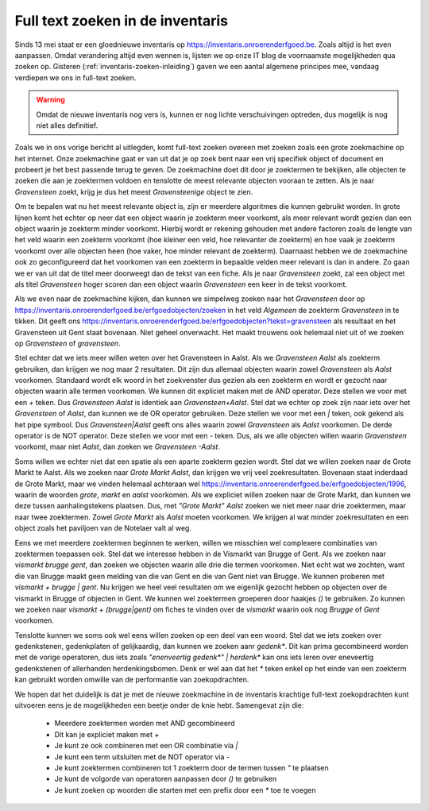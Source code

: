 .. post::
   :category: services, inventaris
   :tags: inventaris
   :author: Koen Van Daele
   :language: nl

Full text zoeken in de inventaris
=================================

Sinds 13 mei staat er een gloednieuwe inventaris op https://inventaris.onroerenderfgoed.be.
Zoals altijd is het even aanpassen. Omdat verandering altijd even wennen is, lijsten we
op onze IT blog de voornaamste mogelijkheden qua zoeken op. Gisteren 
(:ref:`inventaris-zoeken-inleiding`) gaven we een aantal algemene principes mee,
vandaag verdiepen we ons in full-text zoeken. 

.. warning::
   Omdat de nieuwe inventaris nog vers is, kunnen er nog lichte 
   verschuivingen optreden, dus mogelijk is nog niet alles definitief.

Zoals we in ons vorige bericht al uitlegden, komt full-text zoeken overeen met 
zoeken zoals een grote zoekmachine op het internet. Onze zoekmachine gaat er 
van uit dat je op zoek bent naar een vrij specifiek object of document en 
probeert je het best passende terug te geven. De zoekmachine doet dit door je
zoektermen te bekijken, alle objecten te zoeken die aan je zoektermen voldoen 
en tenslotte de meest relevante objecten vooraan te zetten. Als je naar 
`Gravensteen` zoekt, krijg je dus het meest `Gravensteenige` object te zien.

Om te bepalen wat nu het meest relevante object is, zijn er meerdere algoritmes
die kunnen gebruikt worden. In grote lijnen komt het echter op neer dat een
object waarin je zoekterm meer voorkomt, als meer relevant wordt gezien dan een
object waarin je zoekterm minder voorkomt. Hierbij wordt er rekening gehouden
met andere factoren zoals de lengte van het veld waarin een zoekterm voorkomt
(hoe kleiner een veld, hoe relevanter de zoekterm) en hoe vaak je zoekterm
voorkomt over alle objecten heen (hoe vaker, hoe minder relevant de zoekterm).
Daarnaast hebben we de zoekmachine ook zo geconfigureerd dat het voorkomen van 
een zoekterm in bepaalde velden meer relevant is dan in andere. Zo gaan we er 
van uit dat de titel meer doorweegt dan de tekst van een fiche. Als je naar 
`Gravensteen` zoekt, zal een object met als titel `Gravensteen` hoger scoren
dan een object waarin `Gravensteen` een keer in de tekst voorkomt.

Als we even naar de zoekmachine kijken, dan kunnen we simpelweg zoeken naar het
`Gravensteen` door op
https://inventaris.onroerenderfgoed.be/erfgoedobjecten/zoeken in het veld
`Algemeen` de zoekterm `Gravensteen` in te tikken. Dit geeft ons
https://inventaris.onroerenderfgoed.be/erfgoedobjecten?tekst=gravensteen als
resultaat en het Gravensteen uit Gent staat bovenaan. Niet geheel onverwacht.
Het maakt trouwens ook helemaal niet uit of we zoeken op `Gravensteen` of
`gravensteen`.

Stel echter dat we iets meer willen weten over het Gravensteen in Aalst. Als we
`Gravensteen Aalst` als zoekterm gebruiken, dan krijgen we nog maar 2
resultaten. Dit zijn dus allemaal objecten waarin zowel `Gravensteen` als
`Aalst` voorkomen. Standaard wordt elk woord in het zoekvenster dus gezien als
een zoekterm en wordt er gezocht naar objecten waarin alle termen voorkomen. We
kunnen dit expliciet maken met de AND operator. Deze stellen we voor met een `+` 
teken. Dus `Gravensteen Aalst` is identiek aan `Gravensteen+Aalst`. Stel dat we
echter op zoek zijn naar iets over het `Gravensteen` of `Aalst`, dan kunnen we
de OR operator gebruiken. Deze stellen we voor met een `|` teken, ook gekend
als het pipe symbool. Dus `Gravensteen|Aalst` geeft ons alles waarin zowel
`Gravensteen` als `Aalst` voorkomen. De derde operator is de NOT operator. Deze
stellen we voor met een `-` teken. Dus, als we alle objecten willen waarin
`Gravensteen` voorkomt, maar niet `Aalst`, dan zoeken we `Gravensteen -Aalst`.

Soms willen we echter niet dat een spatie als een aparte zoekterm gezien wordt.
Stel dat we willen zoeken naar de Grote Markt te Aalst. Als we zoeken naar
`Grote Markt Aalst`, dan krijgen we vrij veel zoekresultaten. Bovenaan staat
inderdaad de Grote Markt, maar we vinden helemaal achteraan wel 
https://inventaris.onroerenderfgoed.be/erfgoedobjecten/1996, waarin de woorden
`grote`, `markt` en `aalst` voorkomen. Als we expliciet willen zoeken naar de
Grote Markt, dan kunnen we deze tussen aanhalingstekens plaatsen. Dus, met
`"Grote Markt" Aalst` zoeken we niet meer naar drie zoektermen, maar naar twee
zoektermen. Zowel `Grote Markt` als `Aalst` moeten voorkomen. We krijgen al wat
minder zoekresultaten en een object zoals het paviljoen van de Notelaer valt
al weg.

Eens we met meerdere zoektermen beginnen te werken, willen we misschien wel
complexere combinaties van zoektermen toepassen ook. Stel dat we interesse
hebben in de Vismarkt van Brugge of Gent. Als we zoeken naar `vismarkt brugge
gent`, dan zoeken we objecten waarin alle drie die termen voorkomen. Niet echt
wat we zochten, want die van Brugge maakt geen melding van die van Gent en die
van Gent niet van Brugge. We kunnen proberen met `vismarkt + brugge | gent`. Nu
krijgen we heel veel resultaten om we eigenlijk gezocht hebben op objecten over
de vismarkt in Brugge of objecten in Gent. We kunnen wel zoektermen groeperen
door haakjes `()` te gebruiken. Zo kunnen we zoeken naar `vismarkt +
(brugge|gent)` om fiches te vinden over de `vismarkt` waarin ook nog `Brugge`
of `Gent` voorkomen.

Tenslotte kunnen we soms ook wel eens willen zoeken op een deel van een woord.
Stel dat we iets zoeken over gedenkstenen, gedenkplaten of gelijkaardig, dan
kunnen we zoeken aanr `gedenk*`. Dit kan prima gecombineerd worden met de
vorige operatoren, dus iets zoals `"enenveertig gedenk*" | herdenk*` kan ons
iets leren over eneveertig gedenkstenen of allerhanden herdenkingsbomen. Denk
er wel aan dat het `*` teken enkel op het einde van een zoekterm kan gebruikt
worden omwille van de performantie van zoekopdrachten.

We hopen dat het duidelijk is dat je met de nieuwe zoekmachine in de inventaris
krachtige full-text zoekopdrachten kunt uitvoeren eens je de mogelijkheden een
beetje onder de knie hebt. Samengevat zijn die:

 * Meerdere zoektermen worden met AND gecombineerd
 * Dit kan je expliciet maken met `+`
 * Je kunt ze ook combineren met een OR combinatie via `|`
 * Je kunt een term uitsluiten met de NOT operator via `-`
 * Je kunt zoektermen combineren tot 1 zoekterm door de termen tussen `"` te
   plaatsen
 * Je kunt de volgorde van operatoren aanpassen door `()` te gebruiken
 * Je kunt zoeken op woorden die starten met een prefix door een `*` toe te
   voegen 
